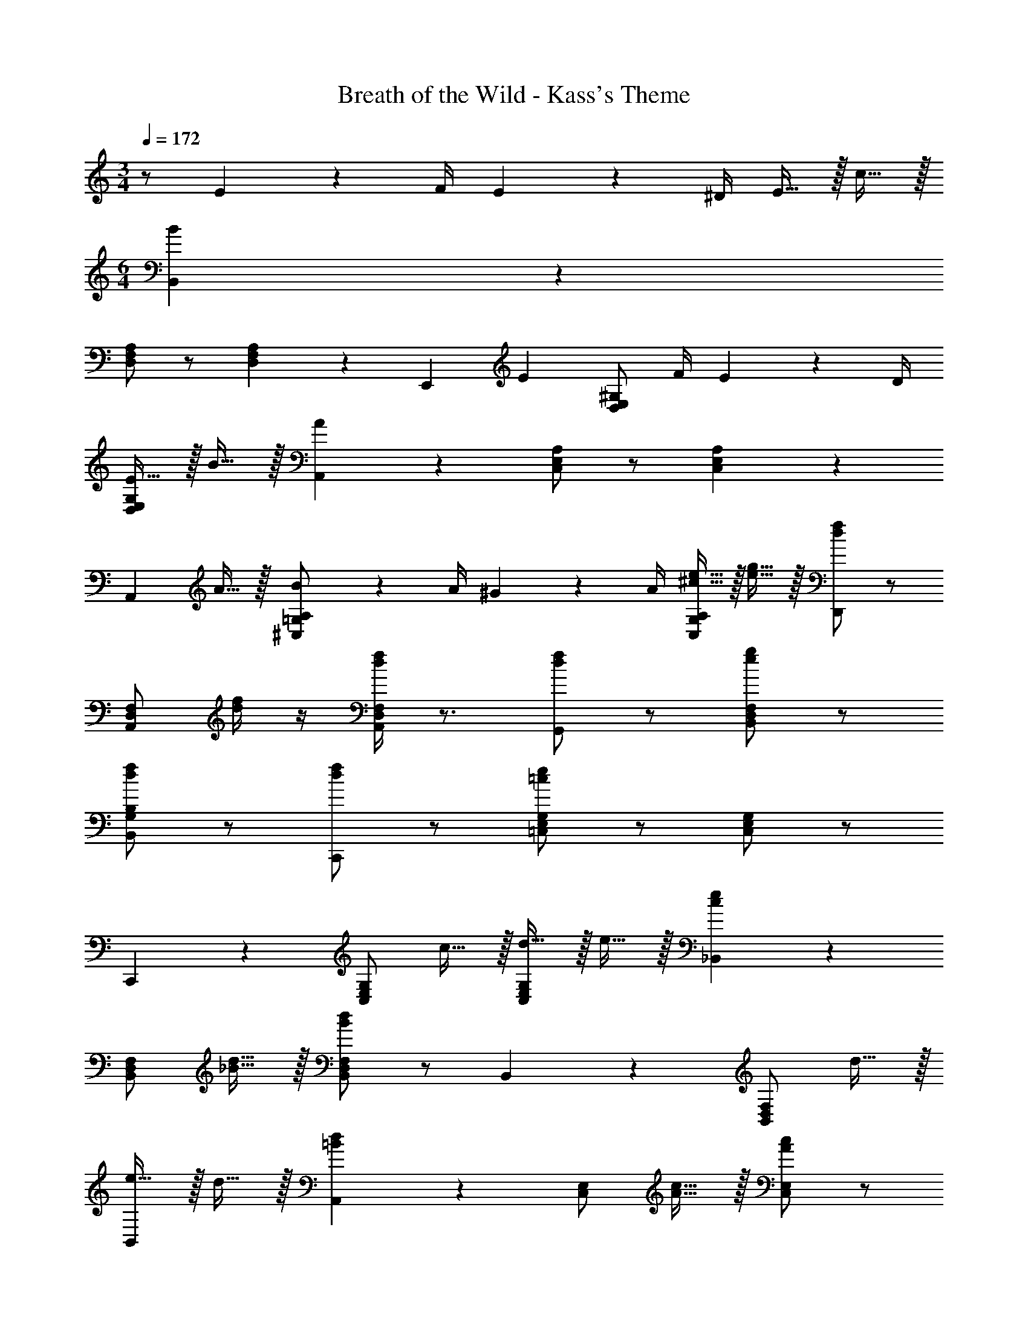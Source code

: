 X: 1
T: Breath of the Wild - Kass's Theme
L: 1/4
M: 3/4
Q: 1/4=172
Z: ABC Generated by Starbound Composer v0.8.7
K: C
z/ E17/24 z/24 F/4 E2/9 z/36 ^D/4 E15/32 z/32 c15/32 z/32 
M: 6/4
[B,,19/20B57/20] z/20 
[D,/F,/A,/] z/ [D,19/20F,19/20A,19/20] z/20 [z/E,,19/20] [z/E17/24] [z/4D,/E,/^G,/] F/4 E2/9 z/36 D/4 
[E15/32D,/E,/G,/] z/32 B15/32 z/32 [A,,19/20A57/20] z/20 [C,/E,/A,/] z/ [C,19/20E,19/20A,19/20] z/20 
[z/A,,19/20] A15/32 z/32 [B2/9^C,/=G,/A,/] z/36 A/4 ^G2/9 z/36 A/4 [^c15/32e15/32C,19/20G,19/20A,19/20] z/32 [e15/32g15/32] z/32 [d/f/D,,19/20] z/ 
[A,,/D,/F,/] [d/4f/4] z/4 [d/4f/4A,,19/20D,19/20F,19/20] z3/4 [d/f/G,,19/20] z/ [e/g/B,,/D,/F,/] z/ 
[d/f/B,,19/20G,19/20B,19/20] z/ [d/f/C,,19/20] z/ [=C,/E,/G,/=c19/10e19/10] z/ [C,/E,/G,/] z/ 
C,,19/20 z/20 [C,/E,/G,/] c15/32 z/32 [d15/32C,/E,/G,/] z/32 e15/32 z/32 [_B,,19/20c10/7e10/7] z/20 
[B,,/D,/F,/] [_B15/32d15/32] z/32 [B,,/D,/F,/B19/10d19/10] z/ B,,19/20 z/20 [B,,/D,/F,/] d15/32 z/32 
[e15/32B,,/] z/32 d15/32 z/32 [A,,19/20=B10/7d10/7] z/20 [C,/E,/] [A15/32c15/32] z/32 [C,/E,/A57/20c57/20] z/ 
G,,19/20 z/20 [C,/E,/] z/ [A15/32C,/E,/] z/32 B15/32 z/32 [c10/7C,19/10F,19/10] z/14 
d15/32 z/32 [C,/F,/c19/20] z/ [B/=B,,/E,/] z/ e/ z/ c/ z/ 
[A,,A93/28] E, C, A,,/ E17/24 z/24 
F/4 E2/9 z/36 D/4 E15/32 z/32 c15/32 z/32 [B,,19/20B57/20] z/20 [D,/F,/A,/] z/ [D,19/20F,19/20A,19/20] z/20 
[z/E,,19/20] [z/E17/24] [z/4D,/E,/^G,/] F/4 E2/9 z/36 D/4 [E15/32D,/E,/G,/] z/32 B15/32 z/32 [A,,19/20A57/20] z/20 
[C,/E,/A,/] z/ [C,/E,/A,/] z/ [z/A,,19/20] A15/32 z/32 [B2/9^C,/=G,/A,/] z/36 A/4 G2/9 z/36 A/4 
[^c15/32e15/32C,/G,/A,/] z/32 [e15/32g15/32] z/32 [d/f/D,,19/20] z/ [A,,/D,/F,/] [d/4f/4] z/4 [d/4f/4A,,/D,/F,/] z3/4 
[d/f/G,,19/20] z/ [e/g/B,,/D,/F,/] z/ [d/f/B,,/G,/B,/] z/ [d/f/C,,19/20] z/ 
[=C,/E,/G,/=c19/10e19/10] z/ [C,/E,/G,/] z/ C,,19/20 z/20 [C,/E,/G,/] c15/32 z/32 
[d15/32C,19/20E,19/20G,19/20] z/32 e15/32 z/32 [_B,,19/20c10/7e10/7] z/20 [B,,/D,/F,/] [_B15/32d15/32] z/32 [B,,/D,/F,/B19/10d19/10] z/ 
B,,19/20 z/20 [B,,/D,/F,/] d15/32 z/32 [e15/32B,,/] z/32 d15/32 z/32 [A,,19/20=B10/7d10/7] z/20 
[C,/E,/] [A15/32c15/32] z/32 [C,/E,/A57/20c57/20] z/ G,,19/20 z/20 [C,/E,/] z/ 
[A15/32C,/E,/] z/32 B15/32 z/32 [c10/7C,19/10F,19/10] z/14 d15/32 z/32 [C,/F,/c19/20] z/ 
[B/=B,,/E,/] z/ e/ z/ c/ z/ [A,,A93/28] 
E, C, A,,/ E17/24 z/24 F/4 E2/9 z/36 D/4 
E15/32 z/32 c15/32 z/32 
M: 6/4
[B,,19/20B57/20] z/20 [D,/F,/A,/] z/ [D,19/20F,19/20A,19/20] z/20 
[z/E,,19/20] [z/E17/24] [z/4D,/E,/^G,/] F/4 E2/9 z/36 D/4 [E15/32D,/E,/G,/] z/32 B15/32 z/32 [A,,19/20A57/20] z/20 
[C,/E,/A,/] z/ [C,19/20E,19/20A,19/20] z/20 [z/A,,19/20] A15/32 z/32 [B2/9^C,/=G,/A,/] z/36 A/4 G2/9 z/36 A/4 
[^c15/32e15/32C,19/20G,19/20A,19/20] z/32 [e15/32g15/32] z/32 [d/f/D,,19/20] z/ [A,,/D,/F,/] [d/4f/4] z/4 [d/4f/4A,,19/20D,19/20F,19/20] z3/4 
[d/f/G,,19/20] z/ [e/g/B,,/D,/F,/] z/ [d/f/B,,19/20G,19/20B,19/20] z/ [d/f/C,,19/20] z/ 
[=C,/E,/G,/=c19/10e19/10] z/ [C,/E,/G,/] z/ C,,19/20 z/20 [C,/E,/G,/] c15/32 z/32 
[d15/32C,/E,/G,/] z/32 e15/32 z/32 [_B,,19/20c10/7e10/7] z/20 [B,,/D,/F,/] [_B15/32d15/32] z/32 [B,,/D,/F,/B19/10d19/10] z/ 
B,,19/20 z/20 [B,,/D,/F,/] d15/32 z/32 [e15/32B,,/] z/32 d15/32 z/32 [A,,19/20=B10/7d10/7] z/20 
[C,/E,/] [A15/32c15/32] z/32 [C,/E,/A57/20c57/20] z/ G,,19/20 z/20 [C,/E,/] z/ 
[A15/32C,/E,/] z/32 B15/32 z/32 [c10/7C,19/10F,19/10] z/14 d15/32 z/32 [C,/F,/c19/20] z/ 
[B/=B,,/E,/] z/ e/ z/ c/ z/ [A,,A93/28] 
E, C, A,,/ E17/24 z/24 F/4 E2/9 z/36 D/4 
E15/32 z/32 c15/32 z/32 [B,,19/20B57/20] z/20 [D,/F,/A,/] z/ [D,19/20F,19/20A,19/20] z/20 
[z/E,,19/20] [z/E17/24] [z/4D,/E,/^G,/] F/4 E2/9 z/36 D/4 [E15/32D,/E,/G,/] z/32 B15/32 z/32 [A,,19/20A57/20] z/20 
[C,/E,/A,/] z/ [C,/E,/A,/] z/ [z/A,,19/20] A15/32 z/32 [B2/9^C,/=G,/A,/] z/36 A/4 G2/9 z/36 A/4 
[^c15/32e15/32C,/G,/A,/] z/32 [e15/32g15/32] z/32 [d/f/D,,19/20] z/ [A,,/D,/F,/] [d/4f/4] z/4 [d/4f/4A,,/D,/F,/] z3/4 
[d/f/G,,19/20] z/ [e/g/B,,/D,/F,/] z/ [d/f/B,,/G,/B,/] z/ [d/f/C,,19/20] z/ 
[=C,/E,/G,/=c19/10e19/10] z/ [C,/E,/G,/] z/ C,,19/20 z/20 [C,/E,/G,/] c15/32 z/32 
[d15/32C,19/20E,19/20G,19/20] z/32 e15/32 z/32 [_B,,19/20c10/7e10/7] z/20 [B,,/D,/F,/] [_B15/32d15/32] z/32 [B,,/D,/F,/B19/10d19/10] z/ 
B,,19/20 z/20 [B,,/D,/F,/] d15/32 z/32 [e15/32B,,/] z/32 d15/32 z/32 [A,,19/20=B10/7d10/7] z/20 
[C,/E,/] [A15/32c15/32] z/32 [C,/E,/A57/20c57/20] z/ G,,19/20 z/20 [C,/E,/] z/ 
[A15/32C,/E,/] z/32 B15/32 z/32 [c10/7C,19/10F,19/10] z/14 d15/32 z/32 [C,/F,/c19/20] z/ 
[B/=B,,/E,/] z/ e/ z/ c/ z/ [A,,A93/28] 
E, C, A,,/4 
